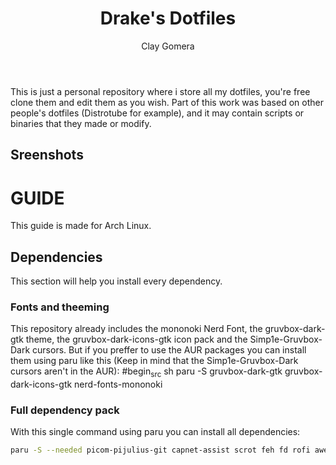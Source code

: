 #+title: Drake's Dotfiles
#+author: Clay Gomera
#+description: README for my dotfiles repository
This is just a personal repository where i store all my dotfiles, you're free clone them and edit them as you wish. Part of this work was based on other people's dotfiles (Distrotube for example), and it may contain scripts or binaries that they made or modify.

** Sreenshots
[[./screenshot1.png]]
[[./screenshot2.png]]
[[./screenshot3.png]]
[[./screenshot4.png]]

* GUIDE
This guide is made for Arch Linux.

** Dependencies
This section will help you install every dependency.
*** Fonts and theeming
This repository already includes the mononoki Nerd Font, the gruvbox-dark-gtk theme, the gruvbox-dark-icons-gtk icon pack and the Simp1e-Gruvbox-Dark cursors. But if you preffer to use the AUR packages you can install them using paru like this (Keep in mind that the Simp1e-Gruvbox-Dark cursors aren't in the AUR):
#begin_src sh
paru -S gruvbox-dark-gtk gruvbox-dark-icons-gtk nerd-fonts-mononoki
#+end_src

*** Full dependency pack
With this single command using paru you can install all dependencies:
#+begin_src sh
paru -S --needed picom-pijulius-git capnet-assist scrot feh fd rofi awesome-git betterlockscreen power-profiles-daemon pamixer dunst lxsession alacritty networkmanager bluez bluez-utils
#+end_src
